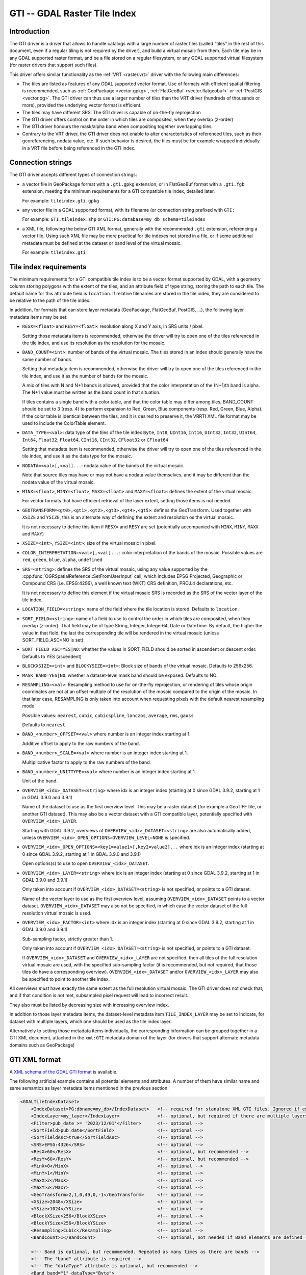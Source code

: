 .. _raster.gti:

================================================================================
GTI -- GDAL Raster Tile Index
================================================================================

.. versionadded:: 3.9

.. shortname:: GTI

.. built_in_by_default::

Introduction
------------

The GTI driver is a driver that allows to handle catalogs with a large
number of raster files (called "tiles" in the rest of this document, even if a
regular tiling is not required by the driver), and build a virtual mosaic from
them. Each tile may be in any GDAL supported raster format, and be a file
stored on a regular filesystem, or any GDAL supported virtual filesystem (for
raster drivers that support such files).

This driver offers similar functionality as the :ref:`VRT <raster.vrt>`
driver with the following main differences:

* The tiles are listed as features of any GDAL supported vector format. Use of
  formats with efficient spatial filtering is recommended, such as
  :ref:`GeoPackage <vector.gpkg>`, :ref:`FlatGeoBuf <vector.flatgeobuf>` or
  :ref:`PostGIS <vector.pg>`. The GTI driver can thus use a larger number of
  tiles than the VRT driver (hundreds of thousands or more), provided the
  underlying vector format is efficient.

* The tiles may have different SRS. The GTI driver is capable of on-the-fly
  reprojection

* The GTI driver offers control on the order in which tiles are composited,
  when they overlap (z-order)

* The GTI driver honours the mask/alpha band when compositing together
  overlapping tiles.

* Contrary to the VRT driver, the GTI driver does not enable to alter
  characteristics of referenced tiles, such as their georeferencing, nodata value,
  etc. If such behavior is desired, the tiles must be for example wrapped
  individually in a VRT file before being referenced in the GTI index.

Connection strings
------------------

The GTI driver accepts different types of connection strings:

* a vector file in GeoPackage format with a ``.gti.gpkg`` extension, or in
  FlatGeoBuf format with a ``.gti.fgb`` extension, meeting the minimum requirements
  for a GTI compatible tile index, detailed later.

  For example: ``tileindex.gti.gpkg``

* any vector file in a GDAL supported format, with its filename (or connection
  string prefixed with ``GTI:``

  For example: ``GTI:tileindex.shp`` or ``GTI:PG:database=my_db schema=tileindex``

* a XML file, following the below GTI XML format, generally with the
  recommended ``.gti`` extension, referencing a vector file. Using such
  XML file may be more practical for tile indexes not stored in a file, or
  if some additional metadata must be defined at the dataset or band level of
  the virtual mosaic.

  For example: ``tileindex.gti``

Tile index requirements
-----------------------

The minimum requirements for a GTI compatible tile index is to be a
vector format supported by GDAL, with a geometry column storing polygons with
the extent of the tiles, and an attribute field of type string, storing the
path to each tile. The default name for this attribute field is ``location``.
If relative filenames are stored in the tile index, they are considered to
be relative to the path of the tile index.

In addition, for formats that can store layer metadata (GeoPackage, FlatGeoBuf,
PostGIS, ...), the following layer metadata items may be set:

* ``RESX=<float>`` and ``RESY=<float>``: resolution along X and Y axis,
  in SRS units / pixel.

  Setting those metadata items is recommended, otherwise
  the driver will try to open one of the tiles referenced in the tile index,
  and use its resolution as the resolution for the mosaic.

* ``BAND_COUNT=<int>``: number of bands of the virtual mosaic. The tiles
  stored in an index should generally have the same number of bands.

  Setting that metadata item is recommended, otherwise
  the driver will try to open one of the tiles referenced in the tile index, and
  use it as the number of bands for the mosaic.

  A mix of tiles with N and N+1 bands is allowed, provided that the color
  interpretation of the (N+1)th band is alpha. The N+1 value must be written
  as the band count in that situation.

  If tiles contains a single band with a color table, and that the color table
  may differ among tiles, BAND_COUNT should be set to 3 (resp. 4) to perform
  expansion to Red, Green, Blue components (resp. Red, Green, Blue, Alpha).
  If the color table is identical between the tiles, and it is desired to
  preserve it, the VRRTI XML file format may be used to include the ColorTable
  element.


* ``DATA_TYPE=<val>``: data type of the tiles of the tile index
  ``Byte``, ``Int8``, ``UInt16``,
  ``Int16``, ``UInt32``, ``Int32``, ``UInt64``, ``Int64``, ``Float32``, ``Float64``, ``CInt16``,
  ``CInt32``, ``CFloat32`` or ``CFloat64``

  Setting that metadata item is recommended, otherwise
  the driver will try to open one of the tiles referenced in the tile index, and
  use it as the data type for the mosaic.

* ``NODATA=<val>[,<val]...``: nodata value of the bands of the virtual mosaic.

  Note that source tiles may have or may not have a nodata value themselves,
  and it may be different than the nodata value of the virtual mosaic.

* ``MINX=<float>``, ``MINY=<float>``, ``MAXX=<float>`` and ``MAXY=<float>``:
  defines the extent of the virtual mosaic.

  For vector formats that have efficient retrieval of the layer extent, setting
  those items is not needed.

* ``GEOTRANSFORM=<gt0>,<gt1>,<gt2>,<gt3>,<gt4>,<gt5>``: defines the GeoTransform.
  Used together with ``XSIZE`` and ``YSIZE``, this is an alternate way of
  defining the extent and resolution os the virtual mosaic.

  It is not necessary to define this item if ``RESX=`` and ``RESY`` are set
  (potentially accompanied with ``MINX``, ``MINY``, ``MAXX`` and ``MAXY``)

* ``XSIZE=<int>``, ``YSIZE=<int>``: size of the virtual mosaic in pixel.

* ``COLOR_INTERPRETATION=<val>[,<val]...``: color interpretation of the bands
  of the mosaic. Possible values are ``red``, ``green``, ``blue``, ``alpha``,
  ``undefined``

* ``SRS=<string>``: defines the SRS of the virtual mosaic, using any value
  supported by the :cpp:func:`OGRSpatialReference::SetFromUserInput` call, which
  includes EPSG Projected, Geographic or Compound CRS (i.e. EPSG:4296), a
  well known text (WKT) CRS definition, PROJ.4 declarations, etc.

  It is not necessary to define this element if the virtual mosaic SRS is
  recorded as the SRS of the vector layer of the tile index.

* ``LOCATION_FIELD=<string>``: name of the field where the tile location is
  stored. Defaults to ``location``.

* ``SORT_FIELD=<string>``: name of a field to use to control the order in which
  tiles are composited, when they overlap (z-order). That field may be of
  type String, Integer, Integer64, Date or DateTime. By default, the higher the
  value in that field, the last the corresponding tile will be rendered in the
  virtual mosaic (unless SORT_FIELD_ASC=NO is set)

* ``SORT_FIELD_ASC=YES|NO``: whether the values in SORT_FIELD should be sorted
  in ascendent or descent order. Defaults to YES (ascendent)

* ``BLOCKXSIZE=<int>`` and ``BLOCKYSIZE=<int>``: Block size of bands of the
  virtual mosaic. Defaults to 256x256.

* ``MASK_BAND=YES|NO``: whether a dataset-level mask band should be exposed.
  Defaults to NO.

* ``RESAMPLING=<val>``: Resampling method to use for on-the-fly reprojection,
  or rendering of tiles whose origin coordinates are not at an offset multiple
  of the resolution of the mosaic compared to the origin of the mosaic. In that
  later case, RESAMPLING is only taken into account when requesting pixels with
  the default nearest resampling mode.

  Possible values: ``nearest``, ``cubic``, ``cubicspline``, ``lanczos``, ``average``, ``rms``, ``gauss``

  Defaults to ``nearest``

* ``BAND_<number>_OFFSET=<val>`` where number is an integer index starting at 1.

  Additive offset to apply to the raw numbers of the band.

* ``BAND_<number>_SCALE=<val>`` where number is an integer index starting at 1.

  Multiplicative factor to apply to the raw numbers of the band.

* ``BAND_<number>_UNITTYPE=<val>`` where number is an integer index starting at 1.

  Unit of the band.

* ``OVERVIEW_<idx>_DATASET=<string>`` where idx is an integer index (starting at 0
  since GDAL 3.9.2, starting at 1 in GDAL 3.9.0 and 3.9.1)

  Name of the dataset to use as the first overview level. This may be a
  raster dataset (for example a GeoTIFF file, or another GTI dataset).
  This may also be a vector dataset with a GTI compatible layer, potentially
  specified with ``OVERVIEW_<idx>_LAYER``.

  Starting with GDAL 3.9.2, overviews of ``OVERVIEW_<idx>_DATASET=<string>``
  are also automatically added, unless ``OVERVIEW_<idx>_OPEN_OPTIONS=OVERVIEW_LEVEL=NONE``
  is specified.

* ``OVERVIEW_<idx>_OPEN_OPTIONS=<key1=value1>[,key2=value2]...`` where idx is an integer index (starting at 0
  since GDAL 3.9.2, starting at 1 in GDAL 3.9.0 and 3.9.1)

  Open options(s) to use to open ``OVERVIEW_<idx>_DATASET``.

* ``OVERVIEW_<idx>_LAYER=<string>`` where idx is an integer index (starting at 0
  since GDAL 3.9.2, starting at 1 in GDAL 3.9.0 and 3.9.1)

  Only taken into account if ``OVERVIEW_<idx>_DATASET=<string>`` is not specified,
  or points to a GTI dataset.

  Name of the vector layer to use as the first overview level, assuming
  ``OVERVIEW_<idx>_DATASET`` points to a vector dataset. ``OVERVIEW_<idx>_DATASET``
  may also not be specified, in which case the vector dataset of the full
  resolution virtual mosaic is used.

* ``OVERVIEW_<idx>_FACTOR=<int>`` where idx is an integer index (starting at 0
  since GDAL 3.9.2, starting at 1 in GDAL 3.9.0 and 3.9.1)

  Sub-sampling factor, strictly greater than 1.

  Only taken into account if ``OVERVIEW_<idx>_DATASET=<string>`` is not specified,
  or points to a GTI dataset.

  If ``OVERVIEW_<idx>_DATASET`` and ``OVERVIEW_<idx>_LAYER`` are not specified, then all tiles of the full
  resolution virtual mosaic are used, with the specified sub-sampling factor
  (it is recommended, but not required, that those tiles do have a corresponding overview).
  ``OVERVIEW_<idx>_DATASET`` and/or ``OVERVIEW_<idx>_LAYER`` may also be
  specified to point to another tile index.

All overviews *must* have exactly the same extent as the full resolution
virtual mosaic. The GTI driver does not check that, and if that condition is
not met, subsampled pixel request will lead to incorrect result.

They also must be listed by decreasing size with increasing overview index.

In addition to those layer metadata items, the dataset-level metadata item
``TILE_INDEX_LAYER`` may be set to indicate, for dataset with multiple layers,
which one should be used as the tile index layer.

Alternatively to setting those metadata items individually, the corresponding
information can be grouped together in a GTI XML document, attached in the
``xml:GTI`` metadata domain of the layer (for drivers that support alternate
metadata domains such as GeoPackage)

GTI XML format
----------------

A `XML schema of the GDAL GTI format <https://raw.githubusercontent.com/OSGeo/gdal/master/data/gdaltileindex.xsd>`_
is available.

The following artificial example contains all potential elements and attributes.
A number of them have similar name and same semantics as layer metadata items
mentioned in the previous section.

.. code-block:: xml

    <GDALTileIndexDataset>
        <IndexDataset>PG:dbname=my_db</IndexDataset>   <!-- required for stanalone XML GTI files. Ignored if embedded in the xml:GTI metadata domain of the layer  -->
        <IndexLayer>my_layer</IndexLayer>              <!-- optional, but required if there are multiple layers in IndexDataset -->
        <Filter>pub_date >= '2023/12/01'</Filter>      <!-- optional -->
        <SortField>pub_date</SortField>                <!-- optional -->
        <SortFieldAsc>true</SortFieldAsc>              <!-- optional -->
        <SRS>EPSG:4326</SRS>                           <!-- optional -->
        <ResX>60</ResX>                                <!-- optional, but recommended -->
        <ResY>60</ResY>                                <!-- optional, but recommended -->
        <MinX>0</MinX>                                 <!-- optional -->
        <MinY>1</MinY>                                 <!-- optional -->
        <MaxX>2</MaxX>                                 <!-- optional -->
        <MaxY>3</MaxY>                                 <!-- optional -->
        <GeoTransform>2,1,0,49,0,-1</GeoTransform>     <!-- optional -->
        <XSize>2048</XSize>                            <!-- optional -->
        <YSize>1024</YSize>                            <!-- optional -->
        <BlockXSize>256</BlockXSize>                   <!-- optional -->
        <BlockYSize>256</BlockYSize>                   <!-- optional -->
        <Resampling>Cubic</Resampling>                 <!-- optional -->
        <BandCount>1</BandCount>                       <!-- optional, not needed if Band elements are defined -->

        <!-- Band is optional, but recommended. Repeated as many times as there are bands -->
        <!-- The "band" attribute is required -->
        <!-- The "dataType" attribute is optional, but recommended -->
        <Band band="1" dataType="Byte">
            <Description>my band</Description>         <!-- optional -->
            <Offset>2</Offset>                         <!-- optional -->
            <Scale>3</Scale>                           <!-- optional -->
            <NoDataValue>4</NoDataValue>               <!-- optional -->
            <UnitType>dn</UnitType>                    <!-- optional -->
            <ColorInterp>Gray</ColorInterp>            <!-- optional -->
            <ColorTable>                               <!-- optional -->
                <Entry c1="1" c2="2" c3="3" c4="255"/>
            </ColorTable>
            <CategoryNames>                            <!-- optional -->
                <Category>cat</Category>
            </CategoryNames>
            <GDALRasterAttributeTable><!--... --></GDALRasterAttributeTable>  <!-- optional -->
            <Metadata>                                 <!-- optional -->
                <MDI key="FOO">BAR</MDI>
            </Metadata>
            <Metadata domain="other_domain">           <!-- optional -->
                <MDI key="FOO">BAR</MDI>
            </Metadata>
        </Band>

        <Metadata>                                     <!-- optional -->
            <MDI key="FOO">BAR</MDI>
        </Metadata>
        <Metadata domain="other_domain">               <!-- optional -->
            <MDI key="FOO">BAR</MDI>
        </Metadata>

        <Overview>                                     <!-- optional -->
            <!-- 1st overview level will reuse the tile index of the
                 IndexDataset and IndexLayer elements, with all tiles considered
                 downsampled by a factor of 2 -->
            <Factor>2</Factor>
        </Overview>
        <Overview>                                     <!-- optional -->
            <!-- 2nd overview level will reuse the tile index of the
                 IndexDataset and IndexLayer elements, with all tiles considered
                 downsampled by a factor of 4 -->
            <Factor>4</Factor>
        </Overview>
        <Overview>                                     <!-- optional -->
            <!-- 3rd overview level (and potentially 4th, 5th... depending on
                 the number of overview levels in the pointed GeoTIFF file.
                 Only since GDAL 3.9.2)
            -->
            <Dataset>some.tif</Dataset>
        </Overview>
        <Overview>                                     <!-- optional -->
            <!-- Last overview level points to another GTI dataset -->
            <Dataset>other.gti.gpkg</Dataset>
            <Layer>other_layer</Layer>
            <OpenOptions>                              <!-- optional -->
                <OOI key="XMIN">0</OOI>
                <OOI key="YMIN">1</OOI>
                <OOI key="XMAX">2</OOI>
                <OOI key="YMAX">3</OOI>
            </OpenOptions>
        </Overview>

    </GDALTileIndexDataset>


At the GDALTileIndexDataset level, the elements specific to GTI XML are:

* ``Filter``: value of a SQL WHERE clause, used to select a subset of the
  features of the index.

* ``BlockXSize`` / ``BlockYSize``: dimension of the block size of bands.
  Defaults to 256x256

* ``Metadata``: defines dataset-level metadata. You can refer to the
  documentation of the :ref:`VRT <raster.vrt>` driver for its syntax.

At the Band level, the elements specific to GTI XML are: Description,
Offset, Scale, UnitType, ColorTable, CategoryNames, GDALRasterAttributeTable,
Metadata.
You can refer to the documentation of the :ref:`VRT <raster.vrt>` driver for
their syntax and semantics.


How to build a GTI comptatible index ?
----------------------------------------

The :ref:`gdaltindex` program may be used to generate both a vector tile index,
and optionally a wrapping .gti XML file.

A GTI comptatible index may also be created by any programmatic means, provided
the above format specifications are met.


Open options
------------

The following open options are available. Most of them can be
also defined as layer metadata items or in the .gti XML file


-  .. oo:: LAYER
      :choices: <string>

      For dataset with multiple layers, indicates which one should be used as
      the tile index layer.
      Same role as the TILE_INDEX_LAYER dataset level metadata item


-  .. oo:: LOCATION_FIELD
      :choices: <string>
      :default: location

      Name of the field where the tile location is stored.


-  .. oo:: SORT_FIELD
      :choices: <string>

      Name of a field to use to control the order in which
      tiles are composited, when they overlap (z-order). That field may be of
      type String, Integer, Integer64, Date or DateTime. By default, the higher the
      value in that field, the last the corresponding tile will be rendered in the
      virtual mosaic (unless SORT_FIELD_ASC=NO is set)

-  .. oo:: SORT_FIELD_ASC
      :choices: YES, NO
      :default: YES

      Whether the values in SORT_FIELD should be sorted in ascendent or descent order

-  .. oo:: FILTER
      :choices: <string>

      Value of a SQL WHERE clause, used to select a subset of the features of the index.

-  .. oo:: RESX
      :choices: <float>

      Resolution along X axis in SRS units / pixel.

-  .. oo:: RESY
      :choices: <float>

      Resolution along Y axis in SRS units / pixel.

-  .. oo:: MINX
      :choices: <float>

      Minimum X value for the virtual mosaic extent

-  .. oo:: MINY
      :choices: <float>

      Minimum Y value for the virtual mosaic extent

-  .. oo:: MAXX
      :choices: <float>

      Maximum X value for the virtual mosaic extent

-  .. oo:: MAXY
      :choices: <float>

      Maximum Y value for the virtual mosaic extent
